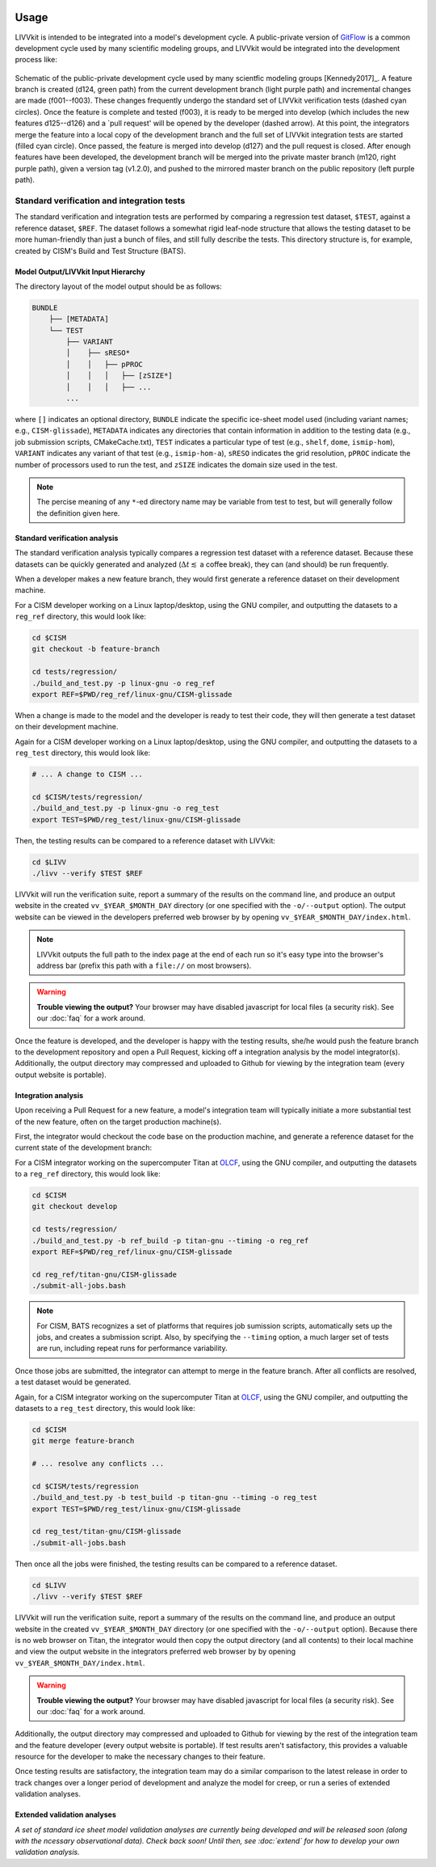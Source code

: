 .. figure:: _static/livvkit.png
    :width: 400px
    :align: center
    :alt: LIVVkit

Usage
#####

LIVVkit is intended to be integrated into a model's development cycle. A public-private version of
`GitFlow <https://www.atlassian.com/git/tutorials/comparing-workflows#gitflow-workflow>`__ is a
common development cycle used by many scientific modeling groups, and LIVVkit would be integrated
into the development process like:

.. figure:: _static/workflow.png
    :width: 400px
    :align: center
    :alt: Development cycle

    Schematic of the public-private development cycle used by many scientfic modeling groups
    [Kennedy2017]_. A feature branch is created (d124, green path) from the current development
    branch (light purple path) and incremental changes are made (f001--f003). These changes
    frequently undergo the standard set of LIVVkit verification tests (dashed cyan circles). Once
    the feature is complete and tested (f003), it is ready to be merged into develop (which includes
    the new features d125--d126) and a `pull request' will be opened by the developer (dashed
    arrow).  At this point, the integrators merge the feature into a local copy of the development
    branch and the full set of LIVVkit integration tests are started (filled cyan circle). Once
    passed, the feature is merged into develop (d127) and the pull request is closed. After enough
    features have been developed, the development branch will be merged into the private master
    branch (m120, right purple path), given a version tag (v1.2.0), and pushed to the mirrored
    master branch on the public repository (left purple path).


Standard verification and integration tests
===========================================

The standard verification and integration tests are performed by comparing a regression test
dataset, ``$TEST``, against a  reference dataset, ``$REF``. The dataset follows a somewhat rigid
leaf-node structure that allows the testing dataset to be more human-friendly than just a bunch of
files, and still fully describe the tests. This directory structure is, for example, created by
CISM's Build and Test Structure (BATS).


Model Output/LIVVkit Input Hierarchy
------------------------------------

The directory layout of the model output should be as follows:

.. code-block:: bash

       BUNDLE
           ├── [METADATA]
           └── TEST
               ├── VARIANT
               │    ├── sRESO*
               │    │   ├── pPROC
               │    │   │   ├── [zSIZE*] 
               │    │   │   ├── ... 
               ...

where ``[]`` indicates an optional directory, ``BUNDLE`` indicate the specific ice-sheet model used
(including variant names; e.g., ``CISM-glissade``), ``METADATA`` indicates any directories that
contain information in addition to the testing data  (e.g., job submission scripts, CMakeCache.txt),
``TEST`` indicates a particular type of test (e.g., ``shelf``, ``dome``, ``ismip-hom``), ``VARIANT``
indicates any variant of that test (e.g., ``ismip-hom-a``), ``sRESO`` indicates the grid resolution,
``pPROC`` indicate the number of processors used to run the test, and ``zSIZE`` indicates the domain
size used in the test. 

.. note:: 

    The percise meaning of any ``*``-ed directory name may be variable from test to test, but
    will generally follow the definition given here. 


Standard verification  analysis
-------------------------------

The standard verification analysis typically compares a regression test dataset with a reference
dataset. Because these datasets can be quickly generated and analyzed (:math:`\Delta t \lesssim` a
coffee break), they can (and should) be run frequently. 

When a developer makes a new feature branch, they would first generate a reference dataset on their
development machine. 

For a CISM developer working on a Linux laptop/desktop, using the GNU compiler, and outputting the
datasets to a ``reg_ref`` directory, this would look like:

.. code-block:: bash

    cd $CISM
    git checkout -b feature-branch

    cd tests/regression/
    ./build_and_test.py -p linux-gnu -o reg_ref
    export REF=$PWD/reg_ref/linux-gnu/CISM-glissade

When a change is made to the model and the developer is ready to test their code, they
will then generate a test dataset on their development machine.

Again for a CISM developer working on a Linux laptop/desktop, using the GNU compiler, and outputting the
datasets to a ``reg_test`` directory, this would look like:

.. code-block:: bash

    # ... A change to CISM ...

    cd $CISM/tests/regression/
    ./build_and_test.py -p linux-gnu -o reg_test
    export TEST=$PWD/reg_test/linux-gnu/CISM-glissade

Then, the testing results can be compared to a reference dataset with LIVVkit: 

.. code-block:: bash
    
    cd $LIVV
    ./livv --verify $TEST $REF

LIVVkit will run the verification suite, report a summary of the results on the command line, and
produce an output website in the created ``vv_$YEAR_$MONTH_DAY`` directory  (or one specified with
the ``-o/--output`` option). The output website can be viewed in the developers preferred web
browser by by opening ``vv_$YEAR_$MONTH_DAY/index.html``. 

.. note:: 

    LIVVkit outputs the full path to the index page at the end of each run so it's easy type into the
    browser's address bar (prefix this path with a ``file://`` on most browsers).

.. warning:: 

    **Trouble viewing the output?** Your browser may have disabled javascript for local files (a
    security risk). See our :doc:`faq` for a work around. 

Once the feature is developed, and the developer is happy with the testing results, she/he would
push the feature branch to the development repository and open a Pull Request, kicking off a
integration analysis by the model integrator(s). Additionally, the output directory may
compressed and uploaded to Github for viewing by the integration team (every output website is
portable). 


Integration analysis
--------------------

Upon receiving a Pull Request for a new feature, a model's integration team will typically initiate
a more substantial test of the new feature, often on the target production machine(s). 

First, the integrator would checkout the code base on the production machine, and generate a
reference dataset for the current state of the development branch:

For a CISM integrator working on the supercomputer Titan at `OLCF <https://www.olcf.ornl.gov/>`__,
using the GNU compiler, and outputting the datasets to a ``reg_ref`` directory, this would look
like:

.. code-block:: bash

    cd $CISM
    git checkout develop

    cd tests/regression/
    ./build_and_test.py -b ref_build -p titan-gnu --timing -o reg_ref
    export REF=$PWD/reg_ref/linux-gnu/CISM-glissade

    cd reg_ref/titan-gnu/CISM-glissade
    ./submit-all-jobs.bash

.. note::

    For CISM, BATS recognizes a set of platforms that requires job sumission scripts,
    automatically sets up the jobs, and creates a submission script. Also, by specifying the
    ``--timing`` option, a much larger set of tests are run, including repeat runs for performance
    variability. 

Once those jobs are submitted, the integrator can attempt to merge in the feature branch. After all
conflicts are resolved, a test dataset would be generated.

Again, for a CISM integrator working on the supercomputer Titan at `OLCF
<https://www.olcf.ornl.gov/>`__, using the GNU compiler, and outputting the datasets to a
``reg_test`` directory, this would look like:

.. code-block:: bash

    cd $CISM
    git merge feature-branch

    # ... resolve any conflicts ...

    cd $CISM/tests/regression
    ./build_and_test.py -b test_build -p titan-gnu --timing -o reg_test
    export TEST=$PWD/reg_test/linux-gnu/CISM-glissade

    cd reg_test/titan-gnu/CISM-glissade
    ./submit-all-jobs.bash

Then once all the jobs were finished, the testing results can be compared to a reference dataset. 

.. code-block:: bash
    
    cd $LIVV
    ./livv --verify $TEST $REF

LIVVkit will run the verification suite, report a summary of the results on the command line, and
produce an output website in the created ``vv_$YEAR_$MONTH_DAY`` directory  (or one specified with
the ``-o/--output`` option). Because there is no web browser on Titan, the integrator would then
copy the output directory (and all contents) to their local machine and view the output website in the integrators
preferred web browser by by opening ``vv_$YEAR_$MONTH_DAY/index.html``. 

.. warning:: 

    **Trouble viewing the output?** Your browser may have disabled javascript for local files (a
    security risk). See our :doc:`faq` for a work around.

Additionally, the output directory may compressed and uploaded to Github for viewing by the rest of
the integration team and the feature developer (every output website is portable). If test results
aren't satisfactory, this provides a valuable resource for the developer to make the necessary
changes to their feature. 

Once testing results are satisfactory, the integration team may do a similar comparison to the
latest release in order to track changes over a longer period of development and analyze the model
for creep, or run a series of extended validation analyses. 

Extended validation analyses
----------------------------

*A set of standard ice sheet model validation analyses are currently being developed and will be
released soon (along with the ncessary observational data). Check back soon! Until then, see
:doc:`extend` for how to develop your own validation analysis.*



